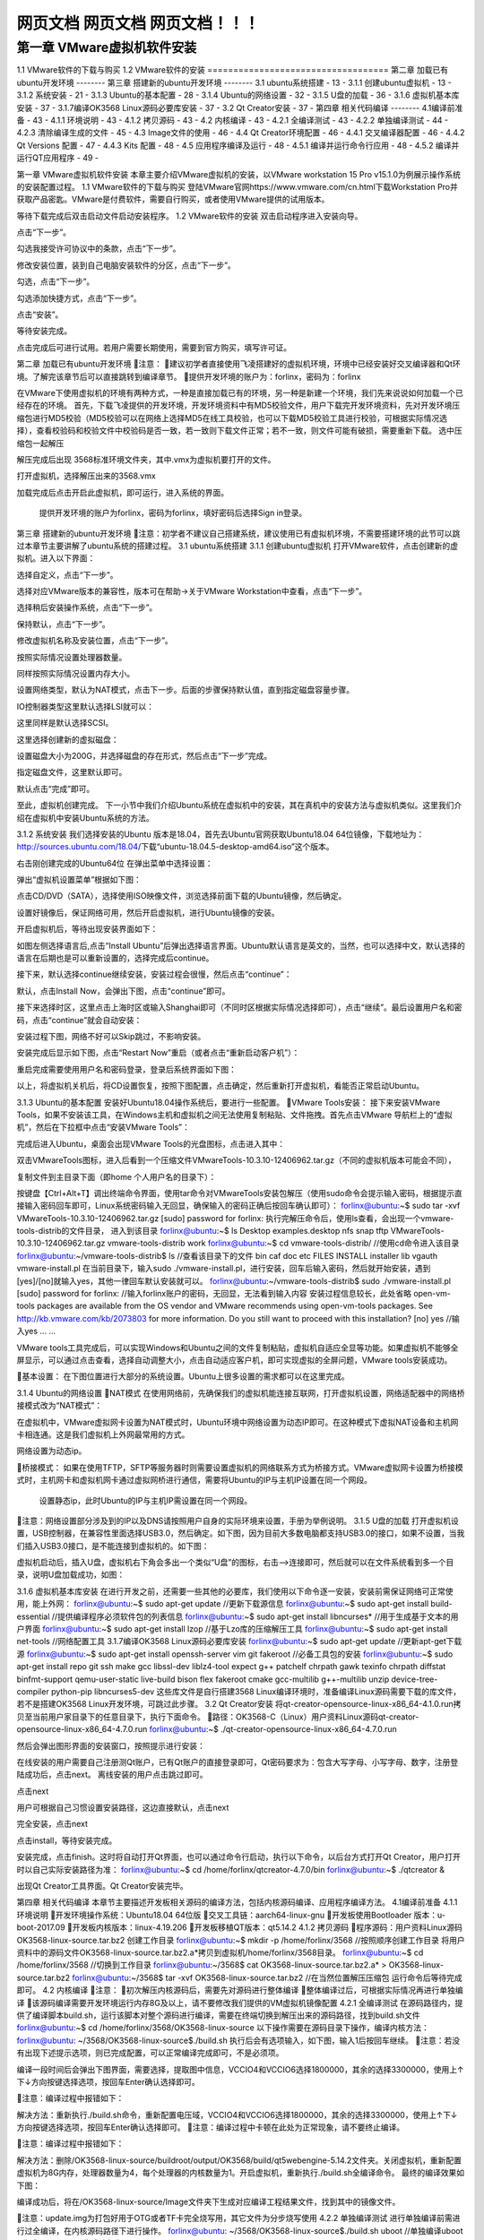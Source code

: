网页文档 网页文档 网页文档！！！
===================================
第一章 VMware虚拟机软件安装
--------
1.1 VMware软件的下载与购买
1.2 VMware软件的安装
===================================
第二章 加载已有ubuntu开发环境
--------
第三章 搭建新的ubuntu开发环境
--------
3.1 ubuntu系统搭建	- 13 -
3.1.1 创建ubuntu虚拟机	- 13 -
3.1.2 系统安装	- 21 -
3.1.3 Ubuntu的基本配置	- 28 -
3.1.4 Ubuntu的网络设置	- 32 -
3.1.5 U盘的加载	- 36 -
3.1.6 虚拟机基本库安装	- 37 -
3.1.7编译OK3568 Linux源码必要库安装	- 37 -
3.2 Qt Creator安装	- 37 -
第四章 相关代码编译
--------
4.1编译前准备	- 43 -
4.1.1 环境说明	- 43 -
4.1.2 拷贝源码	- 43 -
4.2 内核编译	- 43 -
4.2.1 全编译测试	- 43 -
4.2.2 单独编译测试	- 44 -
4.2.3 清除编译生成的文件	- 45 -
4.3 Image文件的使用	- 46 -
4.4 Qt Creator环境配置	- 46 -
4.4.1 交叉编译器配置	- 46 -
4.4.2 Qt Versions 配置	- 47 -
4.4.3 Kits 配置	- 48 -
4.5 应用程序编译及运行	- 48 -
4.5.1 编译并运行命令行应用	- 48 -
4.5.2 编译并运行QT应用程序	- 49 -

第一章 VMware虚拟机软件安装
本章主要介绍VMware虚拟机的安装，以VMware workstation 15 Pro v15.1.0为例展示操作系统的安装配置过程。
1.1 VMware软件的下载与购买
登陆VMware官网https://www.vmware.com/cn.html下载Workstation Pro并获取产品密匙。VMware是付费软件，需要自行购买，或者使用VMware提供的试用版本。

等待下载完成后双击启动文件启动安装程序。
1.2 VMware软件的安装
双击启动程序进入安装向导。

点击“下一步”。

勾选我接受许可协议中的条款，点击“下一步”。

修改安装位置，装到自己电脑安装软件的分区，点击“下一步”。

勾选，点击“下一步”。

勾选添加快捷方式，点击“下一步”。

点击“安装”。

等待安装完成。

点击完成后可进行试用。若用户需要长期使用，需要到官方购买，填写许可证。

第二章 加载已有ubuntu开发环境
注意：
建议初学者直接使用飞凌搭建好的虚拟机环境，环境中已经安装好交叉编译器和Qt环境。了解完该章节后可以直接跳转到编译章节。
提供开发环境的账户为：forlinx，密码为：forlinx

在VMware下使用虚拟机的环境有两种方式，一种是直接加载已有的环境，另一种是新建一个环境，我们先来说说如何加载一个已经存在的环境。
首先，下载飞凌提供的开发环境，开发环境资料中有MD5校验文件，用户下载完开发环境资料，先对开发环境压缩包进行MD5校验（MD5校验可以在网络上选择MD5在线工具校验，也可以下载MD5校验工具进行校验，可根据实际情况选择），查看校验码和校验文件中校验码是否一致，若一致则下载文件正常；若不一致，则文件可能有破损，需要重新下载。
选中压缩包一起解压

解压完成后出现 3568标准环境文件夹，其中.vmx为虚拟机要打开的文件。




打开虚拟机，选择解压出来的3568.vmx

加载完成后点击开启此虚拟机，即可运行，进入系统的界面。


	提供开发环境的账户为forlinx，密码为forlinx，填好密码后选择Sign in登录。



第三章 搭建新的ubuntu开发环境
注意：初学者不建议自己搭建系统，建议使用已有虚拟机环境，不需要搭建环境的此节可以跳过本章节主要讲解了ubuntu系统的搭建过程。
3.1 ubuntu系统搭建
3.1.1 创建ubuntu虚拟机
打开VMware软件，点击创建新的虚拟机。进入以下界面：

选择自定义，点击“下一步”。

选择对应VMware版本的兼容性，版本可在帮助->关于VMware Workstation中查看，点击“下一步”。

选择稍后安装操作系统，点击“下一步”。

保持默认，点击“下一步”。

修改虚拟机名称及安装位置，点击“下一步”。

按照实际情况设置处理器数量。

同样按照实际情况设置内存大小。

设置网络类型，默认为NAT模式，点击下一步。后面的步骤保持默认值，直到指定磁盘容量步骤。

IO控制器类型这里默认选择LSI就可以：

这里同样是默认选择SCSI。

这里选择创建新的虚拟磁盘：

设置磁盘大小为200G，并选择磁盘的存在形式，然后点击“下一步”完成。
   
指定磁盘文件，这里默认即可。

默认点击“完成”即可。


至此，虚拟机创建完成。
下一小节中我们介绍Ubuntu系统在虚拟机中的安装，其在真机中的安装方法与虚拟机类似。这里我们介绍在虚拟机中安装Ubuntu系统的方法。


3.1.2 系统安装
我们选择安装的Ubuntu 版本是18.04，首先去Ubuntu官网获取Ubuntu18.04 64位镜像，下载地址为：http://sources.ubuntu.com/18.04/下载“ubuntu-18.04.5-desktop-amd64.iso”这个版本。

右击刚创建完成的Ubuntu64位 在弹出菜单中选择设置：

弹出“虚拟机设置菜单”根据如下图： 

点击CD/DVD（SATA），选择使用ISO映像文件，浏览选择前面下载的Ubuntu镜像，然后确定。

设置好镜像后，保证网络可用，然后开启虚拟机，进行Ubuntu镜像的安装。

开启虚拟机后，等待出现安装界面如下：

如图左侧选择语言后,点击“Install  Ubuntu”后弹出选择语言界面。Ubuntu默认语言是英文的，当然，也可以选择中文，默认选择的语言在后期也是可以重新设置的，选择完成后continue。

接下来，默认选择continue继续安装，安装过程会很慢，然后点击“continue”：

默认，点击Install Now，会弹出下图，点击“continue”即可。


接下来选择时区，这里点击上海时区或输入Shanghai即可（不同时区根据实际情况选择即可），点击“继续”。最后设置用户名和密码，点击“continue”就会自动安装：

安装过程下图，网络不好可以Skip跳过，不影响安装。

安装完成后显示如下图，点击“Restart Now”重启（或者点击“重新启动客户机”）：


重启完成需要使用用户名和密码登录，登录后系统界面如下图：


以上，将虚拟机关机后，将CD设置恢复，按照下图配置，点击确定，然后重新打开虚拟机，看能否正常启动Ubuntu。

3.1.3 Ubuntu的基本配置
安装好Ubuntu18.04操作系统后，要进行一些配置。
VMware Tools安装：
接下来安装VMware Tools，如果不安装该工具，在Windows主机和虚拟机之间无法使用复制粘贴、文件拖拽。首先点击VMware 导航栏上的“虚拟机”，然后在下拉框中点击“安装VMware Tools”：

完成后进入Ubuntu，桌面会出现VMware Tools的光盘图标，点击进入其中：

双击VMwareTools图标，进入后看到一个压缩文件VMwareTools-10.3.10-12406962.tar.gz（不同的虚拟机版本可能会不同），


复制文件到主目录下面（即home 个人用户名的目录下）：


按键盘【Ctrl+Alt+T】调出终端命令界面，使用tar命令对VMwareTools安装包解压（使用sudo命令会提示输入密码，根据提示直接输入密码回车即可，Linux系统密码输入无回显，确保输入的密码正确后按回车确认即可）：
forlinx@ubuntu:~$ sudo tar -xvf VMwareTools-10.3.10-12406962.tar.gz 
[sudo] password for forlinx:
执行完解压命令后，使用ls查看，会出现一个vmware-tools-distrib的文件目录， 进入到该目录
forlinx@ubuntu:~$ ls
Desktop   examples.desktop   nfs   snap   tftp   VMwareTools-10.3.10-12406962.tar.gz  vmware-tools-distrib   work
forlinx@ubuntu:~$ cd vmware-tools-distrib/	                      //使用cd命令进入该目录
forlinx@ubuntu:~/vmware-tools-distrib$ ls                         //查看该目录下的文件
bin   caf   doc   etc   FILES   INSTALL   installer   lib   vgauth   vmware-install.pl
在当前目录下，输入sudo ./vmware-install.pl，进行安装，回车后输入密码，然后就开始安装，遇到[yes]/[no]就输入yes，其他一律回车默认安装就可以。
forlinx@ubuntu:~/vmware-tools-distrib$ sudo ./vmware-install.pl 
[sudo] password for forlinx: 		     //输入forlinx账户的密码，无回显，无法看到输入内容
安装过程信息较长，此处省略
open-vm-tools packages are available from the OS vendor and VMware recommends 
using open-vm-tools packages. See http://kb.vmware.com/kb/2073803 for more 
information.
Do you still want to proceed with this installation? [no] yes			//输入yes
... ...		

VMware tools工具完成后，可以实现Windows和Ubuntu之间的文件复制粘贴，虚拟机自适应全显等功能。如果虚拟机不能够全屏显示，可以通过点击查看，选择自动调整大小，点击自动适应客户机，即可实现虚拟的全屏问题，VMware tools安装成功。

基本设置：
在下图位置进行大部分的系统设置。Ubuntu上很多设置的需求都可以在这里完成。

3.1.4 Ubuntu的网络设置
NAT模式
在使用网络前，先确保我们的虚拟机能连接互联网，打开虚拟机设置，网络适配器中的网络桥接模式改为“NAT模式”：

在虚拟机中，VMware虚拟网卡设置为NAT模式时，Ubuntu环境中网络设置为动态IP即可。在这种模式下虚拟NAT设备和主机网卡相连通。这是我们虚拟机上外网最常用的方式。


网络设置为动态ip。

桥接模式：
如果在使用TFTP，SFTP等服务器时则需要设置虚拟机的网络联系方式为桥接方式。VMware虚拟网卡设置为桥接模式时，主机网卡和虚拟机网卡通过虚拟网桥进行通信，需要将Ubuntu的IP与主机IP设置在同一个网段。



 	设置静态ip，此时Ubuntu的IP与主机IP需设置在同一个网段。


注意：网络设置部分涉及到的IP以及DNS请按照用户自身的实际环境来设置，手册为举例说明。
3.1.5 U盘的加载
打开虚拟机设置，USB控制器，在兼容性里面选择USB3.0，然后确定。如下图，因为目前大多数电脑都支持USB3.0的接口，如果不设置，当我们插入USB3.0接口，是不能连接到虚拟机的。如下图：

虚拟机启动后，插入U盘，虚拟机右下角会多出一个类似“U盘”的图标，右击-->连接即可，然后就可以在文件系统看到多一个目录，说明U盘加载成功，如图：


3.1.6 虚拟机基本库安装
在进行开发之前，还需要一些其他的必要库，我们使用以下命令逐一安装，安装前需保证网络可正常使用，能上外网：
forlinx@ubuntu:~$ sudo apt-get update                        //更新下载源信息
forlinx@ubuntu:~$ sudo apt-get install build-essential            //提供编译程序必须软件包的列表信息
forlinx@ubuntu:~$ sudo apt-get install libncurses*               //用于生成基于文本的用户界面
forlinx@ubuntu:~$ sudo apt-get install lzop                     //基于Lzo库的压缩解压工具
forlinx@ubuntu:~$ sudo apt-get install net-tools                 //网络配置工具
3.1.7编译OK3568 Linux源码必要库安装
forlinx@ubuntu:~$ sudo apt-get update                                       //更新apt-get下载源
forlinx@ubuntu:~$ sudo apt-get install openssh-server vim git fakeroot           //必备工具包的安装
forlinx@ubuntu:~$ sudo apt-get install repo git ssh make gcc libssl-dev liblz4-tool expect g++ patchelf chrpath gawk texinfo chrpath diffstat binfmt-support qemu-user-static live-build bison flex fakeroot cmake gcc-multilib g++-multilib unzip device-tree-compiler python-pip libncurses5-dev
这些库文件是自行搭建3568 Linux编译环境时，准备编译Linux源码需要下载的库文件，若不是搭建OK3568 Linux开发环境，可跳过此步骤。
3.2 Qt Creator安装
将qt-creator-opensource-linux-x86_64-4.1.0.run拷贝至当前用户家目录下的任意目录下，执行下面命令。
路径：OK3568-C（Linux）用户资料\Linux\源码\qt-creator-opensource-linux-x86_64-4.7.0.run
forlinx@ubuntu:~$ ./qt-creator-opensource-linux-x86_64-4.7.0.run                   

然后会弹出图形界面的安装窗口，按照提示进行安装：
		 
 	
在线安装的用户需要自己注册测Qt账户，已有Qt账户的直接登录即可，Qt密码要求为：包含大写字母、小写字母、数字，注册登陆成功后，点击next。
离线安装的用户点击跳过即可。


点击next

用户可根据自己习惯设置安装路径，这边直接默认，点击next

完全安装，点击next


点击install，等待安装完成。

安装完成，点击finish。这时将自动打开Qt界面，也可以通过命令行启动，执行以下命令，以后台方式打开Qt Creator，用户打开时以自己实际安装路径为准：
forlinx@ubuntu:~$ cd /home/forlinx/qtcreator-4.7.0/bin
forlinx@ubuntu:~$ ./qtcreator &

出现Qt Creator工具界面。Qt Creator安装完毕。


第四章 相关代码编译
本章节主要描述开发板相关源码的编译方法，包括内核源码编译、应用程序编译方法。
4.1编译前准备
4.1.1 环境说明
开发环境操作系统：Ubuntu18.04  64位版
交叉工具链：aarch64-linux-gnu
开发板使用Bootloader 版本：u-boot-2017.09
开发板内核版本：linux-4.19.206
开发板移植QT版本：qt5.14.2
4.1.2 拷贝源码 
程序源码：用户资料\Linux\源码\OK3568-linux-source.tar.bz2
创建工作目录
forlinx@ubuntu:~$ mkdir -p /home/forlinx/3568							//按照顺序创建工作目录
将用户资料中的源码文件OK3568-linux-source.tar.bz2.a*拷贝到虚拟机/home/forlinx/3568目录。
forlinx@ubuntu:~$ cd /home/forlinx/3568									//切换到工作目录
forlinx@ubuntu:~/3568$ cat OK3568-linux-source.tar.bz2.a* > OK3568-linux-source.tar.bz2
forlinx@ubuntu:~/3568$ tar -xvf OK3568-linux-source.tar.bz2				//在当然位置解压压缩包
运行命令后等待完成即可。
4.2 内核编译
注意：
初次解压内核源码后，需要先对源码进行整体编译
整体编译过后，可根据实际情况再进行单独编译
该源码编译需要开发环境运行内存8G及以上，请不要修改我们提供的VM虚拟机镜像配置
4.2.1 全编译测试
在源码路径内，提供了编译脚本build.sh，运行该脚本对整个源码进行编译，需要在终端切换到解压出来的源码路径，找到build.sh文件
forlinx@ubuntu:~$ cd /home/forlinx/3568/OK3568-linux-source
以下操作需要在源码目录下操作，编译内核方法：
forlinx@ubuntu: ~/3568/OK3568-linux-source$./build.sh
执行后会有选项输入，如下图，输入1后按回车继续。
注意：若没有出现下述提示选项，则已完成配置，可以正常编译完成即可，不是必须项。

编译一段时间后会弹出下图界面，需要选择，提取图中信息，VCCIO4和VCCIO6选择1800000，其余的选择3300000，使用上↑下↓方向按键选择选项，按回车Enter确认选择即可。

注意：编译过程中报错如下：

解决方法：重新执行./build.sh命令，重新配置电压域，VCCIO4和VCCIO6选择1800000，其余的选择3300000，使用上↑下↓方向按键选择选项，按回车Enter确认选择即可。
注意：编译过程中卡顿在此处为正常现象，请不要终止编译。

注意：编译过程中报错如下：


解决方法：删除/OK3568-linux-source/buildroot/output/OK3568/build/qt5webengine-5.14.2文件夹。关闭虚拟机，重新配置虚拟机为8G内存，处理器数量为4，每个处理器的内核数量为1。开启虚拟机，重新执行./build.sh全编译命令。
最终的编译效果如下图：


编译成功后，将在/OK3568-linux-source/Image文件夹下生成对应编译工程结果文件，找到其中的镜像文件。

注意：update.img为打包好用于OTG或者TF卡完全烧写用，其它文件为分步烧写使用
4.2.2 单独编译测试
进行单独编译前需进行过全编译，在内核源码路径下进行操作。 
forlinx@ubuntu: ~/3568/OK3568-linux-source$./build.sh uboot        //单独编译uboot
//生成uboot.img，生成路径为/OK3568-linux-source/u-boot/uboot.img
forlinx@ubuntu: ~/3568/OK3568-linux-source$./build.sh kernel        //单独编译内核
//生成boot.img，生成路径为/OK3568-linux-source/kernel/boot.img
forlinx@ubuntu: ~/3568/OK3568-linux-source$./build.sh buildroot      //单独编译文件系统
//生成rootfs.ext2，生成路径为/OK3568-linux-source/buildroot/output/OK3568/image/rootfs.ext2
forlinx@ubuntu: ~/3568/OK3568-linux-source$./build.sh updateimg    //单独生成update.img
//使用上述路径的uboot.img boot.img rootfs.ext2 生成update.img 路径为 rockdev/update.img

编译成功后update.img里的内核不更新。请分步烧写/OK3568-linux-source/kernel/boot.img文件，分步烧写步骤请参考用户使用手册5.1.3 OTG分步烧写测试章节。
注意：用户图形界面配置修改过内核配置后，例如增加usb转串口ch340驱动，执行./build.sh kernel，烧写boot.img镜像，启动开发板后发现图形配置未生效，可以使用其中一个方法解决：

方法1：直接将配置写到内核默认配置文件/OK3568-linux-source/kernel/arch/arm64/configs/OK3568-C-
linux_defconfig中：
CONFIG_USB_SERIAL_CH341=y
forlinx@ubuntu: ~/3568/OK3568-linux-source$./build.sh kernel
方法2：注释掉/OK3568-linux-source/build.sh下图命令，如下图。
forlinx@ubuntu: ~/3568/OK3568-linux-source$./build.sh kernel

注意：用户图形界面配置修改过buildroot配置后，例如增加python3支持，执行./build.sh buildroot，烧写rootfs.ext2镜像，启动开发板后发现图形配置未生效，可以使用其中一个方法解决：
方法1：将图形界面配置完buildroot后，
forlinx@ubuntu: ~/3568/OK3568-linux-source$./build.sh buildroot
编译过程中弹出以下提示：
Found old config, override it? (y/n):y选择y，表示覆盖掉之前的.config文件。

方法2：直接将配置写到buildroot默认配置文件/OK3568-linux-source/buildroot/configs中：
BR2_PACKAGE_PYTHON3=y	
BR2_PACKAGE_PYTHON3_PY_PYC=y
forlinx@ubuntu: ~/3568/OK3568-linux-source$./build.sh buildroot
编译过程中弹出以下提示： 
Found old config, override it? (y/n):n选择n，不要覆盖之前的.config文件。
4.2.3 清除编译生成的文件
注意：clenall命令会删除uboot文件夹内的中间文件和全编译生成的文件，使用前请修改build.sh脚本,将uboot部分注释掉，我们的uboot做了不开源处理，中间文件丢失会导致无法全编译。
用户在内核源码路径下进行操作。 
forlinx@ubuntu: ~/3568/OK3568-linux-source$ vi build.sh

forlinx@ubuntu: ~/3568/OK3568-linux-source$./build.sh cleanall

该操作清除所有中间文件。但不影响源文件，包括已经有改动的源文件。
4.3 Image文件的使用
update.img为打包好用于OTG或者TF卡完全烧写用，其它文件为分步烧写使用。单独编译生成的Image文件不会在update.img文件中更新，需使用单步烧写来烧录（详见用户使用手册OTG烧写）。
4.4 Qt Creator环境配置
Qt是跨平台的图形开发库，支持众多操作系统，在进行编译前需要对Qt Creator的编译环境进行配置。
4.4.1 交叉编译器配置
注意：Qt Creator所用的交叉编译器所在路径需全编译源码后生成，为了使用方便，我们在/OK3568-C（Linux）用户资料/工具目录下放置了host.tar压缩包，使用我们的开发环境创建绝对路径如下：
/home/forlinx/3568/OK3568-linux-source/buildroot/output/OK3568 将host.tar解压到该路径后继续本章节的操作。强烈建议全编译源码后再进行本章节操作。
1、点击Qt Creator 的Tools ->Options->Kits->Compilers， 然后点击Add ->GCC->C；
2、Name输入GCC；
3、Compiler Path点击Browse 选择交叉编译器的路径为：aarch64-linux-gcc和aarch64-linux-g++，如下图所示：
路径：OK3568-linux-source/buildroot/output/OK3568/host/bin
注意：buildroot下output目录需要源码经过全编译后才可生成。

4、按照同样的方法添加GCC编译器，点击右侧“Add->GCC->C++”，如图所示：

4.4.2 Qt Versions 配置
1、点击Qt Creator 的Tools ->Options->Qt Versions， 
2、然后点击Add，弹出对话框选择OK3568-linux-source/buildroot/output/OK3568/host/bin/qmake
3、点击open添加。

4、然后会返回 Qt Version配置框，Version name可以自行更改。
5、然后点击Apply及OK。
4.4.3 Kits 配置
Kits是一个构建套件，用来构建和选择开发编译环境，对于有多种QT库的项目很有用。将之前添加的交叉编译器和QT Version添加到Kits中，构建适合开发板的编译环境。
1、点击Qt Creator 的Tools ->Options->Kits， 然后点击Add，出现配置部分。
2、Name自行更改。
3、Compiler选择GCC。
4、Qt version选择Qt version创建时输入的名字。

6、然后点击Apply及OK。
4.5 应用程序编译及运行
4.5.1 编译并运行命令行应用
本小节使用看门狗测试程序，默认程序拷贝到/home/forlinx/3568目录。 
1、使用cd命令进入/home/forlinx/work目录
forlinx@ubuntu:~$ cd /home/forlinx/3568/OK3568-linux-source/app/forlinx/forlinx_cmd/fltest_watchdog
2、添加交叉编译器路径，使用make进行交叉编译
forlinx@ubuntu: ~/3568/OK3568-linux-source/app/forlinx/forlinx_cmd/fltest_watchdog$ export PATH=/home/forlinx/3568/OK3568-linux-source/buildroot/output/OK3568/host/bin/:$PATH
forlinx@ubuntu: ~/3568/OK3568-linux-source/app/forlinx/forlinx_cmd/fltest_watchdog$ make	
aarch64-linux-gcc watchdog.c -o fltest_watchdog  
generate fltest_watchdog success!!!
用file命令查看生成的文件信息
forlinx@ubuntu:~/3568/OK3568-linux-source/app/forlinx/forlinx_cmd/fltest_watchdog$ 
file fltest_watchdog 
fltest_watchdog: ELF 64-bit LSB executable, ARM aarch64, version 1 (SYSV), dynamically linked, interpreter /lib/ld-linux-aarch64.so.1, for GNU/Linux 3.7.0, not stripped
通过结果可以看到编译生成的是64位、ARM的文件。
3、将编译生成的fltest_watchdog通过U盘或者ftp等方式拷贝到板子上，比如/forlinx路径下，下述以tf卡为例，拷贝到开发板，运行测试。
[root@ok3568:/]# cp /run/media/mmcblk1p1/fltest_watchdog /home/forlinx
[root@ok3568:/]# cd /home/forlinx
[root@ok3568:/home/forlinx]# ./fltest_watchdog
Watchdog Ticking Away!
4、参考用户使用手册“看门狗测试”章节测试。
4.5.2 编译并运行QT应用程序
在开发环境打开Qt Creator（用户根据自己的实际路径打开），点击Qt Creator 的File->Open File or Project，弹出窗口，选择/3568/OK3568-linux-source/app/forlinx/forlinx_qt/watchdog/watchdog.pro

打开项目后界面如下：（若没有自动改变页面，请按照截图所示选择）。

点击Configure Project后将适配本手册《Qt Creator环境配置》章节中构建的编译环境。
选择后界面如下：

点击Build->Clean All进行清空。（如果没有清除中间文件可以手动删除）。
点击Projects 取消选中Shadow build。

然后点击Build->Build All进行编译。

右下角Build进度条走完之后代表编译完成，此时在路径/app/forlinx/forlinx_qt/watchdog目录下会看到新生成的二进制文件fltest_qt_watchdog，如下：

将编译生成的可执行文件通过U盘或者ftp等方式拷贝到板子上，拷贝到开发板，运行测试即可。

声明
本手册版权归保定飞凌嵌入式技术有限公司所有。未经本公司的书面许可，任何单位和个人无权以任何形式复制、传播、转载本手册的任何部分，违者将被追究法律责任。

保定飞凌嵌入式有限公司所提供的所有服务内容旨在协助用户加速产品的研发进度，在服务过程中所提供的任何程序、文档、测试结果、方案、支持等资料和信息，都仅供参考，用户有权不使用或自行参考修改，本公司不提供任何的完整性、可靠性等保证，若在用户使用过程中因任何原因造成的特别的、偶然的或间接的损失，本公司不承担任何责任。	

更多帮助
注意事项与维护
-请勿带电插拔核心板及外围模块！
-请遵循所有标注在产品上的警示和指引信息。
-请保持本产品干燥。如果不慎被任何液体泼溅或浸润，请立刻断电并充分晾干。
-使用中注意本产品的通风散热，避免温度过高造成元器件损坏。
-请勿在多尘、脏乱的环境中使用或存放本产品。
-请勿将本产品应用在冷热交替环境中，避免结露损坏元器件。
-请勿粗暴对待本产品，跌落、敲打或剧烈晃动都可能损坏线路及元器件。
-请勿使用有机溶剂或腐蚀性液体清洗本产品。
-请勿自行修理、拆卸本公司产品，如产品出现故障请及时联系本公司进行维修。
-擅自修改或使用未经授权的配件可能损坏本产品，由此造成的损坏将不予以保修。

资料的更新
产品相关资料会不断的完善更新，本手册内容亦然如此；当您在使用这些内容时，请确保其为最新状态。
飞凌嵌入式产品资料更新通知采用微信公众号推送，敬请关注！
		资料获取
1.请登录飞凌官方论坛“bbs.witech.com.cn”→“开发板资料下载”选择对应平台下载；
2.下载前请阅读《资料下载说明》：http://bbs.witech.com.cn/thread-67932-1-1.html。


售后服务政策
1.如产品使用过程中出现硬件故障可根据售后服务政策进行维修；
2.服务政策：参见官方网站www.forlinx.com售后服务说明。
		送修地址
1.地 址：河北省保定市高开区向阳北大街2699号飞凌嵌入式技术有限公司新楼五层售后维修部
2.联系人：售后维修部
3.电 话：0312-3102650-952、953     
4.邮编：071000
5.邮寄须知：建议使用顺丰、圆通或韵达，且不接收任何到付。

技术支持范围
1. 本公司产品的软、硬件资源提供情况咨询；
2. 本公司产品的软、硬件手册使用过程中遇到的问题。
		技术讨论范围
1.源码的修改以及理解；
2.操作系统如何移植；
3.用户自行修改以及开发中遇到的软硬件问题；
注：以上三点虽不属于技术支持范围，但我公司会尽力为用户提供帮助，如仍然没能解决敬请谅解。
		
技术支持方式：
1. 电话：0312-3119192 
2. 论坛：bbs.witech.com.cn
3. 邮箱：
   Linux技术支持：  linux@forlinx.com
   Android技术支持： android@forlinx.com
   硬件技术支持： hardware@forlinx.com
4. 知识库：bbs.witech.com.cn/kb		
技术支持时间：
1.周一至周五：上午 9:00—11:30；下午 13:30—17:00；
2.公司按照国家法定节假日安排休息，在此期间无法提供技术支持，请将问题发送至邮箱或论坛技术支持区，我们会在工作日尽快给您回复。




